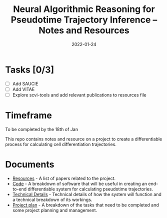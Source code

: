 #+TITLE: Neural Algorithmic Reasoning for Pseudotime Trajectory Inference -- Notes and Resources
#+DATE:    2022-01-24
#+CONTACT: Sam Considine

* Tasks [0/3]
- [ ] Add SAUCIE
- [ ] Add VITAE
- [ ] Explore scvi-tools and add relevant publications to resources file
* Timeframe
To be completed by the 18th of Jan

This repo contains notes and resource on a project to create a differentiable process for calculating cell differentiation trajectories.

* Documents
- [[file:resources.org][Resources]] - A list of papers related to the project.
- [[file:code.org][Code]] - A breakdown of software that will be useful in creating an end-to-end differentiable system for calculating pseudotime trajectories.
- [[file:technical_details.org][Technical Details]] - Technical details of how the system will function and a technical breakdown of its workings.
- [[file:project_plan.org][Project plan]] - A breakdown of the tasks that need to be completed and some project planning and management.
